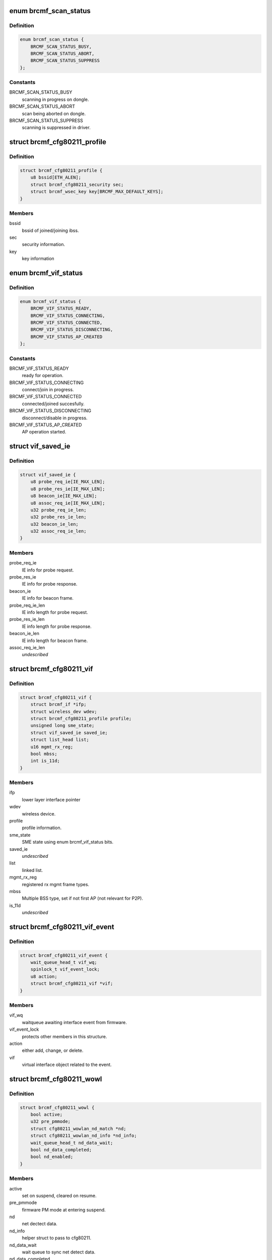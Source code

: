 .. -*- coding: utf-8; mode: rst -*-
.. src-file: drivers/net/wireless/broadcom/brcm80211/brcmfmac/cfg80211.h

.. _`brcmf_scan_status`:

enum brcmf_scan_status
======================

.. c:type:: enum brcmf_scan_status

    scan engine status

.. _`brcmf_scan_status.definition`:

Definition
----------

.. code-block:: c

    enum brcmf_scan_status {
        BRCMF_SCAN_STATUS_BUSY,
        BRCMF_SCAN_STATUS_ABORT,
        BRCMF_SCAN_STATUS_SUPPRESS
    };

.. _`brcmf_scan_status.constants`:

Constants
---------

BRCMF_SCAN_STATUS_BUSY
    scanning in progress on dongle.

BRCMF_SCAN_STATUS_ABORT
    scan being aborted on dongle.

BRCMF_SCAN_STATUS_SUPPRESS
    scanning is suppressed in driver.

.. _`brcmf_cfg80211_profile`:

struct brcmf_cfg80211_profile
=============================

.. c:type:: struct brcmf_cfg80211_profile

    profile information.

.. _`brcmf_cfg80211_profile.definition`:

Definition
----------

.. code-block:: c

    struct brcmf_cfg80211_profile {
        u8 bssid[ETH_ALEN];
        struct brcmf_cfg80211_security sec;
        struct brcmf_wsec_key key[BRCMF_MAX_DEFAULT_KEYS];
    }

.. _`brcmf_cfg80211_profile.members`:

Members
-------

bssid
    bssid of joined/joining ibss.

sec
    security information.

key
    key information

.. _`brcmf_vif_status`:

enum brcmf_vif_status
=====================

.. c:type:: enum brcmf_vif_status

    bit indices for vif status.

.. _`brcmf_vif_status.definition`:

Definition
----------

.. code-block:: c

    enum brcmf_vif_status {
        BRCMF_VIF_STATUS_READY,
        BRCMF_VIF_STATUS_CONNECTING,
        BRCMF_VIF_STATUS_CONNECTED,
        BRCMF_VIF_STATUS_DISCONNECTING,
        BRCMF_VIF_STATUS_AP_CREATED
    };

.. _`brcmf_vif_status.constants`:

Constants
---------

BRCMF_VIF_STATUS_READY
    ready for operation.

BRCMF_VIF_STATUS_CONNECTING
    connect/join in progress.

BRCMF_VIF_STATUS_CONNECTED
    connected/joined succesfully.

BRCMF_VIF_STATUS_DISCONNECTING
    disconnect/disable in progress.

BRCMF_VIF_STATUS_AP_CREATED
    AP operation started.

.. _`vif_saved_ie`:

struct vif_saved_ie
===================

.. c:type:: struct vif_saved_ie

    holds saved IEs for a virtual interface.

.. _`vif_saved_ie.definition`:

Definition
----------

.. code-block:: c

    struct vif_saved_ie {
        u8 probe_req_ie[IE_MAX_LEN];
        u8 probe_res_ie[IE_MAX_LEN];
        u8 beacon_ie[IE_MAX_LEN];
        u8 assoc_req_ie[IE_MAX_LEN];
        u32 probe_req_ie_len;
        u32 probe_res_ie_len;
        u32 beacon_ie_len;
        u32 assoc_req_ie_len;
    }

.. _`vif_saved_ie.members`:

Members
-------

probe_req_ie
    IE info for probe request.

probe_res_ie
    IE info for probe response.

beacon_ie
    IE info for beacon frame.

probe_req_ie_len
    IE info length for probe request.

probe_res_ie_len
    IE info length for probe response.

beacon_ie_len
    IE info length for beacon frame.

assoc_req_ie_len
    *undescribed*

.. _`brcmf_cfg80211_vif`:

struct brcmf_cfg80211_vif
=========================

.. c:type:: struct brcmf_cfg80211_vif

    virtual interface specific information.

.. _`brcmf_cfg80211_vif.definition`:

Definition
----------

.. code-block:: c

    struct brcmf_cfg80211_vif {
        struct brcmf_if *ifp;
        struct wireless_dev wdev;
        struct brcmf_cfg80211_profile profile;
        unsigned long sme_state;
        struct vif_saved_ie saved_ie;
        struct list_head list;
        u16 mgmt_rx_reg;
        bool mbss;
        int is_11d;
    }

.. _`brcmf_cfg80211_vif.members`:

Members
-------

ifp
    lower layer interface pointer

wdev
    wireless device.

profile
    profile information.

sme_state
    SME state using enum brcmf_vif_status bits.

saved_ie
    *undescribed*

list
    linked list.

mgmt_rx_reg
    registered rx mgmt frame types.

mbss
    Multiple BSS type, set if not first AP (not relevant for P2P).

is_11d
    *undescribed*

.. _`brcmf_cfg80211_vif_event`:

struct brcmf_cfg80211_vif_event
===============================

.. c:type:: struct brcmf_cfg80211_vif_event

    virtual interface event information.

.. _`brcmf_cfg80211_vif_event.definition`:

Definition
----------

.. code-block:: c

    struct brcmf_cfg80211_vif_event {
        wait_queue_head_t vif_wq;
        spinlock_t vif_event_lock;
        u8 action;
        struct brcmf_cfg80211_vif *vif;
    }

.. _`brcmf_cfg80211_vif_event.members`:

Members
-------

vif_wq
    waitqueue awaiting interface event from firmware.

vif_event_lock
    protects other members in this structure.

action
    either add, change, or delete.

vif
    virtual interface object related to the event.

.. _`brcmf_cfg80211_wowl`:

struct brcmf_cfg80211_wowl
==========================

.. c:type:: struct brcmf_cfg80211_wowl

    wowl related information.

.. _`brcmf_cfg80211_wowl.definition`:

Definition
----------

.. code-block:: c

    struct brcmf_cfg80211_wowl {
        bool active;
        u32 pre_pmmode;
        struct cfg80211_wowlan_nd_match *nd;
        struct cfg80211_wowlan_nd_info *nd_info;
        wait_queue_head_t nd_data_wait;
        bool nd_data_completed;
        bool nd_enabled;
    }

.. _`brcmf_cfg80211_wowl.members`:

Members
-------

active
    set on suspend, cleared on resume.

pre_pmmode
    firmware PM mode at entering suspend.

nd
    net dectect data.

nd_info
    helper struct to pass to cfg80211.

nd_data_wait
    wait queue to sync net detect data.

nd_data_completed
    completion for net detect data.

nd_enabled
    net detect enabled.

.. _`brcmf_cfg80211_info`:

struct brcmf_cfg80211_info
==========================

.. c:type:: struct brcmf_cfg80211_info

    dongle private data of cfg80211 interface

.. _`brcmf_cfg80211_info.definition`:

Definition
----------

.. code-block:: c

    struct brcmf_cfg80211_info {
        struct wiphy *wiphy;
        struct cfg80211_ops *ops;
        struct brcmf_cfg80211_conf *conf;
        struct brcmf_p2p_info p2p;
        struct brcmf_btcoex_info *btcoex;
        struct cfg80211_scan_request *scan_request;
        struct mutex usr_sync;
        struct wl_cfg80211_bss_info *bss_info;
        struct brcmf_cfg80211_connect_info conn_info;
        struct brcmf_pmk_list_le pmk_list;
        unsigned long scan_status;
        struct brcmf_pub *pub;
        u32 channel;
        bool active_scan;
        bool internal_escan;
        bool ibss_starter;
        bool pwr_save;
        bool dongle_up;
        bool scan_tried;
        u8 *dcmd_buf;
        u8 *extra_buf;
        struct dentry *debugfsdir;
        struct escan_info escan_info;
        struct timer_list escan_timeout;
        struct work_struct escan_timeout_work;
        struct list_head vif_list;
        struct brcmf_cfg80211_vif_event vif_event;
        struct completion vif_disabled;
        struct brcmu_d11inf d11inf;
        struct brcmf_assoclist_le assoclist;
        struct brcmf_cfg80211_wowl wowl;
    }

.. _`brcmf_cfg80211_info.members`:

Members
-------

wiphy
    wiphy object for cfg80211 interface.

ops
    pointer to copy of ops as registered with wiphy object.

conf
    dongle configuration.

p2p
    peer-to-peer specific information.

btcoex
    Bluetooth coexistence information.

scan_request
    cfg80211 scan request object.

usr_sync
    mainly for dongle up/down synchronization.

bss_info
    bss information for cfg80211 layer.

conn_info
    association info.

pmk_list
    wpa2 pmk list.

scan_status
    scan activity on the dongle.

pub
    common driver information.

channel
    current channel.

active_scan
    current scan mode.

internal_escan
    indicates internally initiated e-scan is running.

ibss_starter
    indicates this sta is ibss starter.

pwr_save
    indicate whether dongle to support power save mode.

dongle_up
    indicate whether dongle up or not.

scan_tried
    indicates if first scan attempted.

dcmd_buf
    dcmd buffer.

extra_buf
    mainly to grab assoc information.

debugfsdir
    debugfs folder for this device.

escan_info
    escan information.

escan_timeout
    Timer for catch scan timeout.

escan_timeout_work
    scan timeout worker.

vif_list
    linked list of vif instances.

vif_event
    vif event signalling.

vif_disabled
    *undescribed*

d11inf
    *undescribed*

assoclist
    *undescribed*

wowl
    wowl related information.

.. _`brcmf_tlv`:

struct brcmf_tlv
================

.. c:type:: struct brcmf_tlv

    tag_ID/length/value_buffer tuple.

.. _`brcmf_tlv.definition`:

Definition
----------

.. code-block:: c

    struct brcmf_tlv {
        u8 id;
        u8 len;
        u8 data[1];
    }

.. _`brcmf_tlv.members`:

Members
-------

id
    tag identifier.

len
    number of bytes in value buffer.

data
    value buffer.

.. This file was automatic generated / don't edit.

